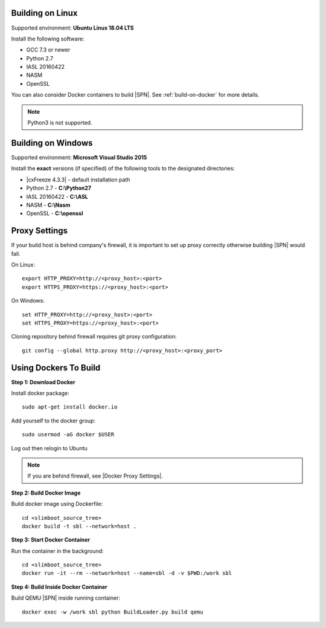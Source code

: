 .. _running-on-linux:

Building on Linux
---------------------

Supported environment: **Ubuntu Linux 18.04 LTS**

Install the following software:

* GCC 7.3 or newer
* Python 2.7
* IASL 20160422
* NASM
* OpenSSL

You can also consider Docker containers to build |SPN|. See :ref:`build-on-docker` for more details.


.. note:: Python3 is not supported.



.. _running-on-windows:

Building on Windows
---------------------

Supported environment: **Microsoft Visual Studio 2015**

Install the **exact** versions (if specified) of the following tools to the designated directories:

* |cxFreeze 4.3.3| - default installation path
* Python 2.7 - **C:\\Python27**
* IASL 20160422 - **C:\\ASL**
* NASM - **C:\\Nasm**
* OpenSSL - **C:\\openssl**

.. |cxFreeze 4.3.3| raw:: html

   <a href="https://sourceforge.net/projects/cx-freeze/files/4.3.3/" target="_blank">cxFreeze 4.3.3</a>
      

.. _proxy-settings:

Proxy Settings
----------------------------------------------------

If your build host is behind company's firewall, it is important to set up proxy correctly otherwise building |SPN| would fail.

On Linux::

    export HTTP_PROXY=http://<proxy_host>:<port>
    export HTTPS_PROXY=https://<proxy_host>:<port>

On Windows::

    set HTTP_PROXY=http://<proxy_host>:<port>
    set HTTPS_PROXY=https://<proxy_host>:<port>

Cloning repository behind firewall requires git proxy configuration::

    git config --global http.proxy http://<proxy_host>:<proxy_port>


.. _build-on-docker:

Using Dockers To Build
--------------------------

**Step 1: Download Docker**

Install docker package::

  sudo apt-get install docker.io

Add yourself to the docker group::

  sudo usermod -aG docker $USER

Log out then relogin to Ubuntu


.. note:: If you are behind firewall, see |Docker Proxy Settings|.

.. |Docker Proxy Settings| raw:: html

   <a href="https://docs.docker.com/config/daemon/systemd/#httphttps-proxy" target="_blank">Docker Proxy Settings</a>


**Step 2: Build Docker Image**

Build docker image using Dockerfile::

  cd <slimboot_source_tree>
  docker build -t sbl --network=host .

**Step 3: Start Docker Container**

Run the container in the background::

  cd <slimboot_source_tree>
  docker run -it --rm --network=host --name=sbl -d -v $PWD:/work sbl


**Step 4: Build Inside Docker Container**

Build QEMU |SPN| inside running container::

  docker exec -w /work sbl python BuildLoader.py build qemu

